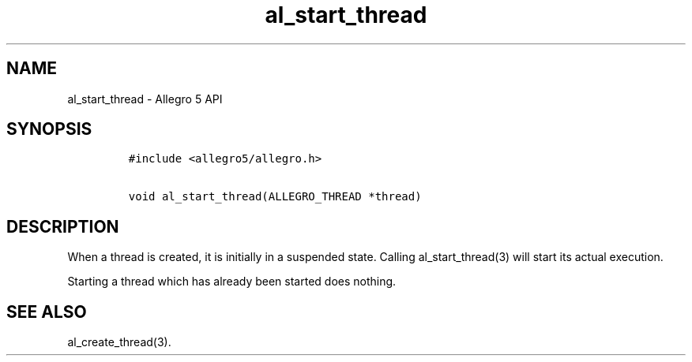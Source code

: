 .TH al_start_thread 3 "" "Allegro reference manual"
.SH NAME
.PP
al_start_thread \- Allegro 5 API
.SH SYNOPSIS
.IP
.nf
\f[C]
#include\ <allegro5/allegro.h>

void\ al_start_thread(ALLEGRO_THREAD\ *thread)
\f[]
.fi
.SH DESCRIPTION
.PP
When a thread is created, it is initially in a suspended state.
Calling al_start_thread(3) will start its actual execution.
.PP
Starting a thread which has already been started does nothing.
.SH SEE ALSO
.PP
al_create_thread(3).
